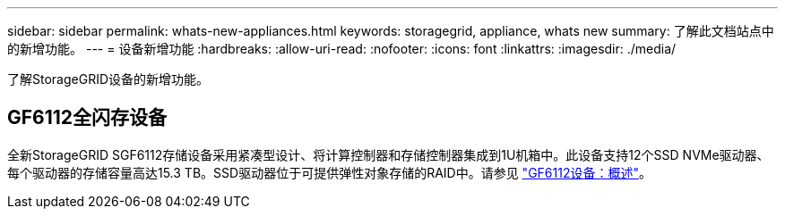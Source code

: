 ---
sidebar: sidebar 
permalink: whats-new-appliances.html 
keywords: storagegrid, appliance, whats new 
summary: 了解此文档站点中的新增功能。 
---
= 设备新增功能
:hardbreaks:
:allow-uri-read: 
:nofooter: 
:icons: font
:linkattrs: 
:imagesdir: ./media/


[role="lead"]
了解StorageGRID设备的新增功能。



== GF6112全闪存设备

全新StorageGRID SGF6112存储设备采用紧凑型设计、将计算控制器和存储控制器集成到1U机箱中。此设备支持12个SSD NVMe驱动器、每个驱动器的存储容量高达15.3 TB。SSD驱动器位于可提供弹性对象存储的RAID中。请参见 link:installconfig/hardware-description-sg6100.html["GF6112设备：概述"]。
